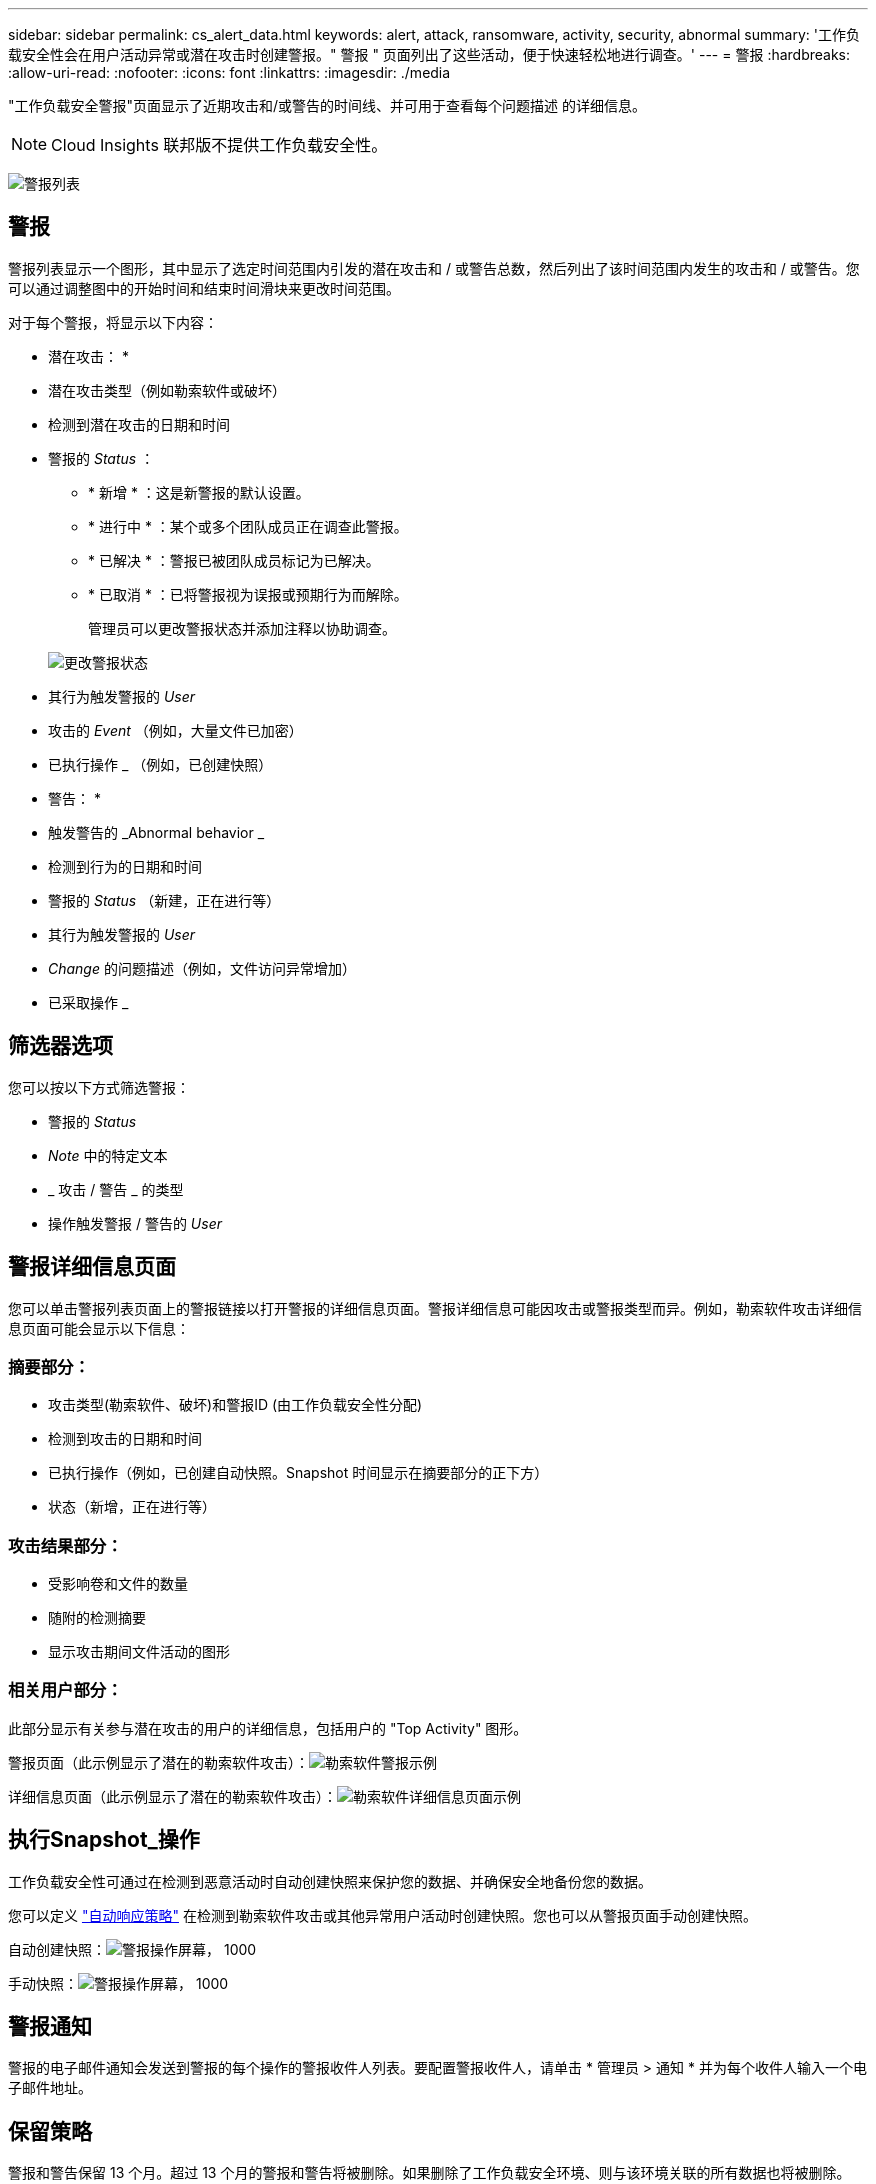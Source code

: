 ---
sidebar: sidebar 
permalink: cs_alert_data.html 
keywords: alert, attack, ransomware, activity, security, abnormal 
summary: '工作负载安全性会在用户活动异常或潜在攻击时创建警报。" 警报 " 页面列出了这些活动，便于快速轻松地进行调查。' 
---
= 警报
:hardbreaks:
:allow-uri-read: 
:nofooter: 
:icons: font
:linkattrs: 
:imagesdir: ./media


[role="lead"]
"工作负载安全警报"页面显示了近期攻击和/或警告的时间线、并可用于查看每个问题描述 的详细信息。


NOTE: Cloud Insights 联邦版不提供工作负载安全性。

image:CloudSecureAlertsListPage.png["警报列表"]



== 警报

警报列表显示一个图形，其中显示了选定时间范围内引发的潜在攻击和 / 或警告总数，然后列出了该时间范围内发生的攻击和 / 或警告。您可以通过调整图中的开始时间和结束时间滑块来更改时间范围。

对于每个警报，将显示以下内容：

* 潜在攻击： *

* 潜在攻击类型（例如勒索软件或破坏）
* 检测到潜在攻击的日期和时间
* 警报的 _Status_ ：
+
** * 新增 * ：这是新警报的默认设置。
** * 进行中 * ：某个或多个团队成员正在调查此警报。
** * 已解决 * ：警报已被团队成员标记为已解决。
** * 已取消 * ：已将警报视为误报或预期行为而解除。
+
管理员可以更改警报状态并添加注释以协助调查。

+
image:CloudSecureChangeAlertStatus.png["更改警报状态"]



* 其行为触发警报的 _User_
* 攻击的 _Event_ （例如，大量文件已加密）
* 已执行操作 _ （例如，已创建快照）


* 警告： *

* 触发警告的 _Abnormal behavior _
* 检测到行为的日期和时间
* 警报的 _Status_ （新建，正在进行等）
* 其行为触发警报的 _User_
* _Change_ 的问题描述（例如，文件访问异常增加）
* 已采取操作 _




== 筛选器选项

您可以按以下方式筛选警报：

* 警报的 _Status_
* _Note_ 中的特定文本
* _ 攻击 / 警告 _ 的类型
* 操作触发警报 / 警告的 _User_




== 警报详细信息页面

您可以单击警报列表页面上的警报链接以打开警报的详细信息页面。警报详细信息可能因攻击或警报类型而异。例如，勒索软件攻击详细信息页面可能会显示以下信息：



=== 摘要部分：

* 攻击类型(勒索软件、破坏)和警报ID (由工作负载安全性分配)
* 检测到攻击的日期和时间
* 已执行操作（例如，已创建自动快照。Snapshot 时间显示在摘要部分的正下方）
* 状态（新增，正在进行等）




=== 攻击结果部分：

* 受影响卷和文件的数量
* 随附的检测摘要
* 显示攻击期间文件活动的图形




=== 相关用户部分：

此部分显示有关参与潜在攻击的用户的详细信息，包括用户的 "Top Activity" 图形。

警报页面（此示例显示了潜在的勒索软件攻击）：image:RansomwareAlertExample.png["勒索软件警报示例"]

详细信息页面（此示例显示了潜在的勒索软件攻击）：image:RansomwareDetailPageExample.png["勒索软件详细信息页面示例"]



== 执行Snapshot_操作

工作负载安全性可通过在检测到恶意活动时自动创建快照来保护您的数据、并确保安全地备份您的数据。

您可以定义 link:cs_automated_response_policies.html["自动响应策略"] 在检测到勒索软件攻击或其他异常用户活动时创建快照。您也可以从警报页面手动创建快照。

自动创建快照：image:AlertActionsAutomaticExample.png["警报操作屏幕， 1000"]

手动快照：image:AlertActionsExample.png["警报操作屏幕， 1000"]



== 警报通知

警报的电子邮件通知会发送到警报的每个操作的警报收件人列表。要配置警报收件人，请单击 * 管理员 > 通知 * 并为每个收件人输入一个电子邮件地址。



== 保留策略

警报和警告保留 13 个月。超过 13 个月的警报和警告将被删除。如果删除了工作负载安全环境、则与该环境关联的所有数据也将被删除。



== 故障排除

|===
| 问题： | 请尝试以下操作： 


| 有时， ONTAP 每天每小时创建一次快照。工作负载安全(WS)快照是否会影响它？WS快照是否采用每小时快照的位置？默认每小时快照是否会停止？ | 工作负载安全快照不会影响每小时快照。WS快照不会占用每小时的快照空间、应像以前一样继续。默认的每小时快照不会停止。 


| 如果在 ONTAP 中达到最大快照数，会发生什么情况？ | 如果达到最大Snapshot计数、则后续的Snapshot生成将失败、而工作负载安全性将显示一条错误消息、指出Snapshot已满。用户需要定义 Snapshot 策略以删除最早的快照，否则不会创建快照。在 ONTAP 9.3 及更早版本中，一个卷最多可包含 255 个 Snapshot 副本。在 ONTAP 9.4 及更高版本中，一个卷最多可以包含 1023 个 Snapshot 副本。有关的信息，请参见 ONTAP 文档 link:https://docs.netapp.com/ontap-9/index.jsp?topic=%2Fcom.netapp.doc.dot-cm-cmpr-960%2Fvolume__snapshot__autodelete__modify.html["正在设置 Snapshot 删除策略"]。 


| 工作负载安全性根本无法创建快照。 | 确保用于创建快照的角色具有链接：已分配 https://docs.netapp.com/us-en/cloudinsights/task_add_collector_svm.html#a-note-about-permissions[proper 权限 ] 。确保为 _csrole_ 创建了用于创建快照的正确访问权限： security login role create -vserver <vservername> -role csrole -cmddirname "volume snapshot" -access all 


| 对于SVM上较早的警报、快照失败、这些警报已从工作负载安全性中删除并随后重新添加。对于在重新添加 SVM 后出现的新警报，将创建快照。 | 这种情况极少。如果您遇到这种情况，请登录到 ONTAP 并为较早的警报手动创建快照。 


| 在 _Alert Details_ 页面中，在 _Take Snapshot_ 按钮下方会显示消息 "Last Attempt Failed" 错误。将鼠标悬停在错误上会显示 "invoke API command has timed out for the data collector with id" 。 | 如果通过SVM管理IP将数据收集器添加到工作负载安全性中、则在ONTAP 中SVM的LIF处于_disabled_状态时、可能会发生这种情况。在ONTAP 中启用特定LIF并从工作负载安全性中触发_Take Snapshot Manually _。然后， Snapshot 操作将成功。 
|===
